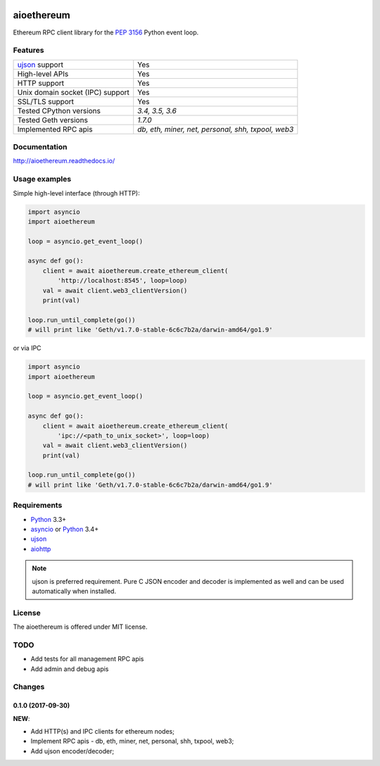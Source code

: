 |pypi| |license| |docs|

aioethereum
===========

Ethereum RPC client library for the `PEP 3156`_ Python event loop.

.. _PEP 3156: http://legacy.python.org/dev/peps/pep-3156/

Features
--------

================================  ==============================
ujson_ support                      Yes
High-level APIs                     Yes
HTTP support                        Yes
Unix domain socket (IPC) support    Yes
SSL/TLS support                     Yes
Tested CPython versions             `3.4, 3.5, 3.6`
Tested Geth versions                `1.7.0`
Implemented RPC apis                `db, eth, miner, net, personal, shh, txpool, web3`
================================  ==============================

Documentation
-------------

http://aioethereum.readthedocs.io/

Usage examples
--------------

Simple high-level interface (through HTTP):

.. code:: python

    import asyncio
    import aioethereum

    loop = asyncio.get_event_loop()

    async def go():
        client = await aioethereum.create_ethereum_client(
            'http://localhost:8545', loop=loop)
        val = await client.web3_clientVersion()
        print(val)

    loop.run_until_complete(go())
    # will print like 'Geth/v1.7.0-stable-6c6c7b2a/darwin-amd64/go1.9'


or via IPC

.. code:: python

    import asyncio
    import aioethereum

    loop = asyncio.get_event_loop()

    async def go():
        client = await aioethereum.create_ethereum_client(
            'ipc://<path_to_unix_socket>', loop=loop)
        val = await client.web3_clientVersion()
        print(val)

    loop.run_until_complete(go())
    # will print like 'Geth/v1.7.0-stable-6c6c7b2a/darwin-amd64/go1.9'


Requirements
------------

* Python_ 3.3+
* asyncio_ or Python_ 3.4+
* ujson_
* aiohttp_

.. note::

    ujson is preferred requirement.
    Pure C JSON encoder and decoder is implemented as well and can be used
    automatically when installed.


License
-------

The aioethereum is offered under MIT license.

.. _Python: https://www.python.org
.. _asyncio: https://pypi.python.org/pypi/asyncio
.. _aiohttp: https://pypi.python.org/pypi/aiohttp
.. _ujson: https://pypi.python.org/pypi/ujson


TODO
----

* Add tests for all management RPC apis
* Add admin and debug apis


.. |pypi| image:: https://img.shields.io/pypi/v/aioethereum.svg?style=flat&label=latest%20version
    :target: https://pypi.python.org/pypi/aioethereum
    :alt: Latest version released on PyPi

.. |license| image:: https://img.shields.io/pypi/l/aioethereum.svg?style=flat&label=license
    :target: https://github.com/DeV1doR/aioethereum/blob/master/LICENSE.md
    :alt: MIT License

.. |docs| image:: https://readthedocs.org/projects/aioethereum/badge/?version=latest
    :target: http://aioethereum.readthedocs.io/en/latest/?badge=latest
    :alt: Documentation status

Changes
-------

0.1.0 (2017-09-30)
^^^^^^^^^^^^^^^^^^

**NEW**:

* Add HTTP(s) and IPC clients for ethereum nodes;

* Implement RPC apis - db, eth, miner, net, personal, shh, txpool, web3;

* Add ujson encoder/decoder;

